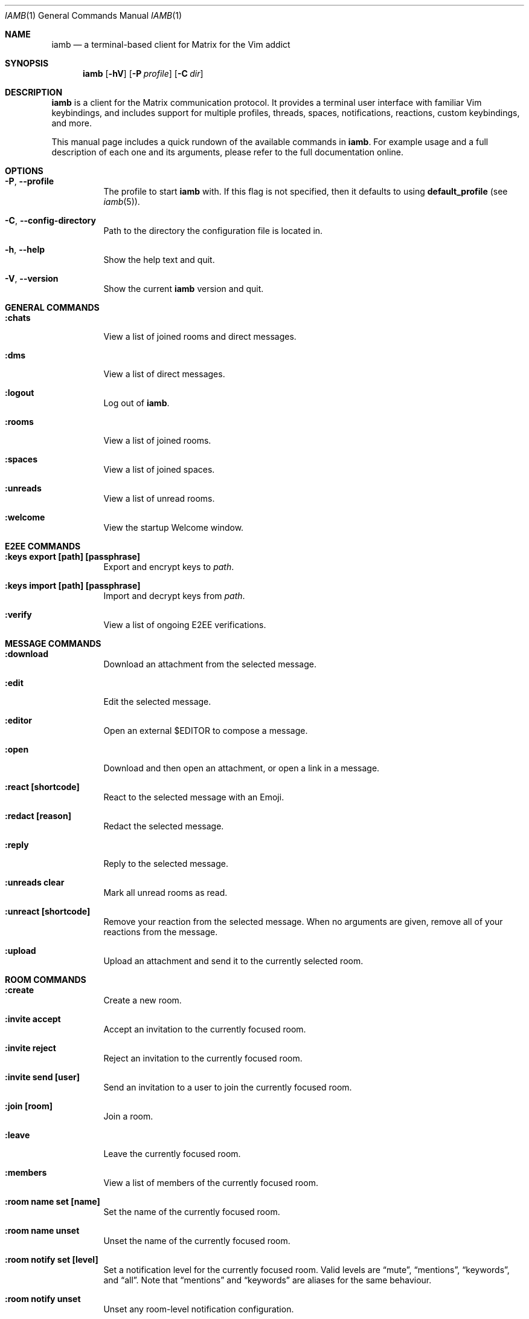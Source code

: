 .\" iamb(1) manual page
.\"
.\" This manual page is written using the mdoc(7) macros. For more
.\" information, see <https://manpages.bsd.lv/mdoc.html>.
.\"
.\" You can preview this file with:
.\"     $ man ./docs/iamb.1
.Dd Mar 24, 2024
.Dt IAMB 1
.Os
.Sh NAME
.Nm iamb
.Nd a terminal-based client for Matrix for the Vim addict
.Sh SYNOPSIS
.Nm
.Op Fl hV
.Op Fl P Ar profile
.Op Fl C Ar dir
.Sh DESCRIPTION
.Nm
is a client for the Matrix communication protocol.
It provides a terminal user interface with familiar Vim keybindings, and
includes support for multiple profiles, threads, spaces, notifications,
reactions, custom keybindings, and more.
.Pp
This manual page includes a quick rundown of the available commands in
.Nm .
For example usage and a full description of each one and its arguments, please
refer to the full documentation online.
.Sh OPTIONS
.Bl -tag -width Ds
.It Fl P , Fl Fl profile
The profile to start
.Nm
with.
If this flag is not specified,
then it defaults to using
.Sy default_profile
(see
.Xr iamb 5 ) .
.It Fl C , Fl Fl config-directory
Path to the directory the configuration file is located in.
.It Fl h , Fl Fl help
Show the help text and quit.
.It Fl V , Fl Fl version
Show the current
.Nm
version and quit.
.El

.Sh "GENERAL COMMANDS"
.Bl -tag -width Ds
.It Sy ":chats"
View a list of joined rooms and direct messages.
.It Sy ":dms"
View a list of direct messages.
.It Sy ":logout"
Log out of
.Nm .
.It Sy ":rooms"
View a list of joined rooms.
.It Sy ":spaces"
View a list of joined spaces.
.It Sy ":unreads"
View a list of unread rooms.
.It Sy ":welcome"
View the startup Welcome window.
.El

.Sh "E2EE COMMANDS"
.Bl -tag -width Ds
.It Sy ":keys export [path] [passphrase]"
Export and encrypt keys to
.Pa path .
.It Sy ":keys import [path] [passphrase]"
Import and decrypt keys from
.Pa path .
.It Sy ":verify"
View a list of ongoing E2EE verifications.
.El

.Sh "MESSAGE COMMANDS"
.Bl -tag -width Ds
.It Sy ":download"
Download an attachment from the selected message.
.It Sy ":edit"
Edit the selected message.
.It Sy ":editor"
Open an external
.Ev $EDITOR
to compose a message.
.It Sy ":open"
Download and then open an attachment, or open a link in a message.
.It Sy ":react [shortcode]"
React to the selected message with an Emoji.
.It Sy ":redact [reason]"
Redact the selected message.
.It Sy ":reply"
Reply to the selected message.
.It Sy ":unreads clear"
Mark all unread rooms as read.
.It Sy ":unreact [shortcode]"
Remove your reaction from the selected message.
When no arguments are given, remove all of your reactions from the message.
.It Sy ":upload"
Upload an attachment and send it to the currently selected room.
.El

.Sh "ROOM COMMANDS"
.Bl -tag -width Ds
.It Sy ":create"
Create a new room.
.It Sy ":invite accept"
Accept an invitation to the currently focused room.
.It Sy ":invite reject"
Reject an invitation to the currently focused room.
.It Sy ":invite send [user]"
Send an invitation to a user to join the currently focused room.
.It Sy ":join [room]"
Join a room.
.It Sy ":leave"
Leave the currently focused room.
.It Sy ":members"
View a list of members of the currently focused room.
.It Sy ":room name set [name]"
Set the name of the currently focused room.
.It Sy ":room name unset"
Unset the name of the currently focused room.
.It Sy ":room notify set [level]"
Set a notification level for the currently focused room.
Valid levels are
.Dq mute ,
.Dq mentions ,
.Dq keywords ,
and
.Dq all .
Note that
.Dq mentions
and
.Dq keywords
are aliases for the same behaviour.
.It Sy ":room notify unset"
Unset any room-level notification configuration.
.It Sy ":room notify show"
Show the current room-level notification configuration.
If the room is using the account-level default, then this will print
.Dq default .
.It Sy ":room tag set [tag]"
Add a tag to the currently focused room.
.It Sy ":room tag unset [tag]"
Remove a tag from the currently focused room.
.It Sy ":room topic set [topic]"
Set the topic of the currently focused room.
.It Sy ":room topic unset"
Unset the topic of the currently focused room.
.It Sy ":room alias set [alias]"
Create and point the given alias to the room.
.It Sy ":room alias unset [alias]"
Delete the provided alias from the room's alternative alias list.
.It Sy ":room alias show"
Show alternative aliases to the room, if any are set.
.It Sy ":room canon set [alias]"
Set the room's canonical alias to the one provided, and make the previous one an alternative alias.
.It Sy ":room canon unset [alias]"
Delete the room's canonical alias.
.It Sy ":room canon show"
Show the room's canonical alias, if any is set.
.It Sy ":room ban [user] [reason]"
Ban a user from this room with an optional reason.
.It Sy ":room unban [user] [reason]"
Unban a user from this room with an optional reason.
.It Sy ":room kick [user] [reason]"
Kick a user from this room with an optional reason.
.El

.Sh "SPACE COMMANDS"
.Bl -tag -width Ds
.It Sy ":space child set [room_id]"
Add a room to the currently focused space.
.It Sy ":space child remove"
Remove the selected room room the currently focused space.
.El

.Sh "WINDOW COMMANDS"
.Bl -tag -width Ds
.It Sy ":horizontal [cmd]"
Change the behaviour of the given command to be horizontal.
.It Sy ":leftabove [cmd]"
Change the behaviour of the given command to open before the current window.
.It Sy ":only" , Sy ":on"
Quit all but one window in the current tab.
.It Sy ":quit" , Sy ":q"
Quit a window.
.It Sy ":quitall" , Sy ":qa"
Quit all windows in the current tab.
.It Sy ":resize"
Resize a window.
.It Sy ":rightbelow [cmd]"
Change the behaviour of the given command to open after the current window.
.It Sy ":split" , Sy ":sp"
Horizontally split a window.
.It Sy ":vertical [cmd]"
Change the layout of the following command to be vertical.
.It Sy ":vsplit" , Sy ":vsp"
Vertically split a window.
.El

.Sh "TAB COMMANDS"
.Bl -tag -width Ds
.It Sy ":tab [cmd]"
Run a command that opens a window in a new tab.
.It Sy ":tabclose" , Sy ":tabc"
Close a tab.
.It Sy ":tabedit [room]" , Sy ":tabe"
Open a room in a new tab.
.It Sy ":tabrewind" , Sy ":tabr"
Go to the first tab.
.It Sy ":tablast" , Sy ":tabl"
Go to the last tab.
.It Sy ":tabnext" , Sy ":tabn"
Go to the next tab.
.It Sy ":tabonly" , Sy ":tabo"
Close all but one tab.
.It Sy ":tabprevious" , Sy ":tabp"
Go to the preview tab.
.El

.Sh "SLASH COMMANDS"
.Bl -tag -width Ds
.It Sy "/markdown" , Sy "/md"
Interpret the message body as Markdown markup.
This is the default behaviour.
.It Sy "/html" , Sy "/h"
Send the message body as literal HTML.
.It Sy "/plaintext" , Sy "/plain" , Sy "/p"
Do not interpret any markup in the message body and send it as it is.
.It Sy "/me"
Send an emote message.
.It Sy "/confetti"
Produces no effect in
.Nm ,
but will display confetti in Matrix clients that support doing so.
.It Sy "/fireworks"
Produces no effect in
.Nm ,
but will display fireworks in Matrix clients that support doing so.
.It Sy "/hearts"
Produces no effect in
.Nm ,
but will display floating hearts in Matrix clients that support doing so.
.It Sy "/rainfall"
Produces no effect in
.Nm ,
but will display rainfall in Matrix clients that support doing so.
.It Sy "/snowfall"
Produces no effect in
.Nm ,
but will display snowfall in Matrix clients that support doing so.
.It Sy "/spaceinvaders"
Produces no effect in
.Nm ,
but will display aliens from Space Invaders in Matrix clients that support doing so.
.El

.Sh EXAMPLES
.Ss Example 1: Starting with a specific profile
To start with a profile named
.Sy personal
instead of the
.Sy default_profile
value:
.Bd -literal -offset indent
$ iamb -P personal
.Ed
.Ss Example 2: Using an alternate configuration directory
By default,
.Nm
will use the XDG directories, but you may sometimes want to store
your configuration elsewhere.
.Bd -literal -offset indent
$ iamb -C ~/src/iamb-dev/dev-config/
.Ed
.Sh "REPORTING BUGS"
Please report bugs in
.Nm
or its manual pages at
.Lk https://github.com/ulyssa/iamb/issues
.Sh "SEE ALSO"
.Xr iamb 5
.Pp
Extended documentation is available online at
.Lk https://iamb.chat

